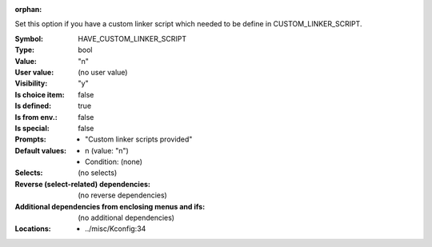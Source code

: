 :orphan:

.. title:: HAVE_CUSTOM_LINKER_SCRIPT

.. option:: CONFIG_HAVE_CUSTOM_LINKER_SCRIPT:
.. _CONFIG_HAVE_CUSTOM_LINKER_SCRIPT:

Set this option if you have a custom linker script which needed to
be define in CUSTOM_LINKER_SCRIPT.



:Symbol:           HAVE_CUSTOM_LINKER_SCRIPT
:Type:             bool
:Value:            "n"
:User value:       (no user value)
:Visibility:       "y"
:Is choice item:   false
:Is defined:       true
:Is from env.:     false
:Is special:       false
:Prompts:

 *  "Custom linker scripts provided"
:Default values:

 *  n (value: "n")
 *   Condition: (none)
:Selects:
 (no selects)
:Reverse (select-related) dependencies:
 (no reverse dependencies)
:Additional dependencies from enclosing menus and ifs:
 (no additional dependencies)
:Locations:
 * ../misc/Kconfig:34